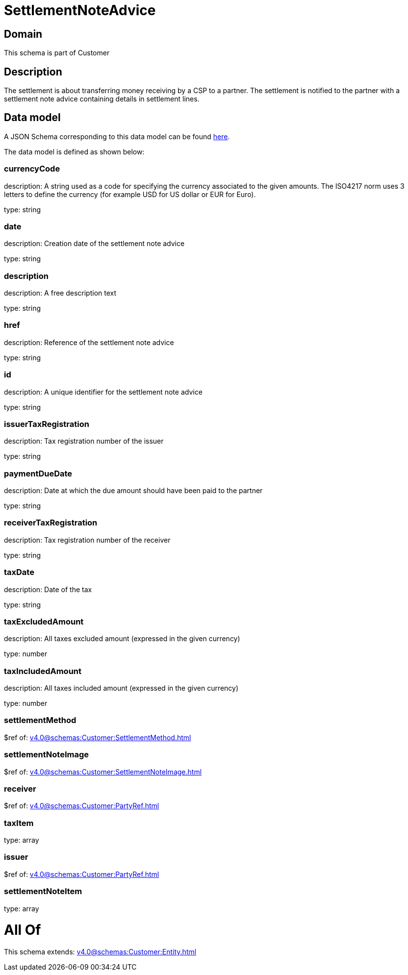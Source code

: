 = SettlementNoteAdvice

[#domain]
== Domain

This schema is part of Customer

[#description]
== Description

The settlement is about transferring money receiving by a CSP to a partner. The settlement is notified to the partner with a settlement note advice containing details in settlement lines.


[#data_model]
== Data model

A JSON Schema corresponding to this data model can be found https://tmforum.org[here].

The data model is defined as shown below:


=== currencyCode
description: A string used as a code for specifying the currency associated to the given amounts. The ISO4217 norm uses 3 letters to define the currency (for example USD for US dollar or EUR for Euro).

type: string


=== date
description: Creation date of the settlement note advice

type: string


=== description
description: A free description text

type: string


=== href
description: Reference of the settlement note advice

type: string


=== id
description: A unique identifier for the settlement note advice

type: string


=== issuerTaxRegistration
description: Tax registration number of the issuer

type: string


=== paymentDueDate
description: Date at which the due amount should have been paid to the partner

type: string


=== receiverTaxRegistration
description: Tax registration number of the receiver

type: string


=== taxDate
description: Date of the tax

type: string


=== taxExcludedAmount
description: All taxes excluded amount (expressed in the given currency)

type: number


=== taxIncludedAmount
description: All taxes included amount (expressed in the given currency)

type: number


=== settlementMethod
$ref of: xref:v4.0@schemas:Customer:SettlementMethod.adoc[]


=== settlementNoteImage
$ref of: xref:v4.0@schemas:Customer:SettlementNoteImage.adoc[]


=== receiver
$ref of: xref:v4.0@schemas:Customer:PartyRef.adoc[]


=== taxItem
type: array


=== issuer
$ref of: xref:v4.0@schemas:Customer:PartyRef.adoc[]


=== settlementNoteItem
type: array


= All Of 
This schema extends: xref:v4.0@schemas:Customer:Entity.adoc[]
